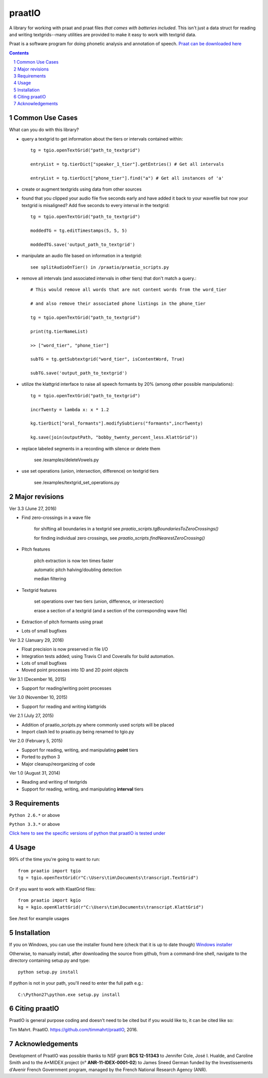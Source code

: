 
---------
praatIO
---------

.. image:: https://travis-ci.org/timmahrt/praatIO.svg?branch=master
    :target: https://travis-ci.org/timmahrt/praatIO

.. image:: https://coveralls.io/repos/github/timmahrt/praatIO/badge.svg?branch=master
    :target: https://coveralls.io/github/timmahrt/praatIO?branch=master

.. image:: https://img.shields.io/badge/license-MIT-blue.svg?
    :target: http://opensource.org/licenses/MIT

A library for working with praat and praat files *that comes with batteries included*.
This isn't just a data struct for reading and writing textgrids--many utilities are
provided to make it easy to work with textgrid data.

Praat is a software program for doing phonetic analysis and annotation 
of speech.  `Praat can be downloaded here <http://www.fon.hum.uva.nl/praat/>`_

.. sectnum::
.. contents::

Common Use Cases
================

What can you do with this library?

- query a textgrid to get information about the tiers or intervals contained within::

    tg = tgio.openTextGrid("path_to_textgrid")

    entryList = tg.tierDict["speaker_1_tier"].getEntries() # Get all intervals

    entryList = tg.tierDict["phone_tier"].find("a") # Get all instances of 'a'

- create or augment textgrids using data from other sources

- found that you clipped your audio file five seconds early and have added it back to your wavefile but now your textgrid is misaligned?  Add five seconds to every interval in the textgrid::

    tg = tgio.openTextGrid("path_to_textgrid")

    moddedTG = tg.editTimestamps(5, 5, 5)

    moddedTG.save('output_path_to_textgrid')
    
- manipulate an audio file based on information in a textgrid::

    see splitAudioOnTier() in /praatio/praatio_scripts.py
    
- remove all intervals (and associated intervals in other tiers) that don't match a query.::

    # This would remove all words that are not content words from the word_tier 

    # and also remove their associated phone listings in the phone_tier

    tg = tgio.openTextGrid("path_to_textgrid")

    print(tg.tierNameList)

    >> ["word_tier", "phone_tier"]

    subTG = tg.getSubtextgrid("word_tier", isContentWord, True)

    subTG.save('output_path_to_textgrid')
    
- utilize the klattgrid interface to raise all speech formants by 20% (among other possible manipulations)::

    tg = tgio.openTextGrid("path_to_textgrid")
    
    incrTwenty = lambda x: x * 1.2
    
    kg.tierDict["oral_formants"].modifySubtiers("formants",incrTwenty)

    kg.save(join(outputPath, "bobby_twenty_percent_less.KlattGrid"))
    
- replace labeled segments in a recording with silence or delete them

    see /examples/deleteVowels.py
    
- use set operations (union, intersection, difference) on textgrid tiers

    see /examples/textgrid_set_operations.py


Major revisions
================

Ver 3.3 (June 27, 2016)

- Find zero-crossings in a wave file

   for shifting all boundaries in a textgrid see *praatio_scripts.tgBoundariesToZeroCrossings()*
   
   for finding individual zero crossings, see *praatio_scripts.findNearestZeroCrossing()*

- Pitch features

   pitch extraction is now ten times faster
   
   automatic pitch halving/doubling detection
   
   median filtering

- Textgrid features

   set operations over two tiers (union, difference, or intersection)
   
   erase a section of a textgrid (and a section of the corresponding wave file)

- Extraction of pitch formants using praat

- Lots of small bugfixes


Ver 3.2 (January 29, 2016)

- Float precision is now preserved in file I/O

- Integration tests added; using Travis CI and Coveralls for build automation.

- Lots of small bugfixes

- Moved point processes into 1D and 2D point objects


Ver 3.1 (December 16, 2015)

- Support for reading/writing point processes


Ver 3.0 (November 10, 2015)

- Support for reading and writing klattgrids


Ver 2.1 (July 27, 2015)

- Addition of praatio_scripts.py where commonly used scripts will be placed

- Import clash led to praatio.py being renamed to tgio.py


Ver 2.0 (February 5, 2015)

- Support for reading, writing, and manipulating **point** tiers

- Ported to python 3

- Major cleanup/reorganizing of code


Ver 1.0 (August 31, 2014)

- Reading and writing of textgrids

- Support for reading, writing, and manipulating **interval** tiers


Requirements
==============

``Python 2.6.*`` or above

``Python 3.3.*`` or above

`Click here to see the specific versions of python that praatIO is tested under <https://travis-ci.org/timmahrt/praatIO>`_


Usage
=========

99% of the time you're going to want to run::

    from praatio import tgio
    tg = tgio.openTextGrid(r"C:\Users\tim\Documents\transcript.TextGrid")

Or if you want to work with KlaatGrid files::

    from praatio import kgio
    kg = kgio.openKlattGrid(r"C:\Users\tim\Documents\transcript.KlattGrid")

See /test for example usages


Installation
================

If you on Windows, you can use the installer found here (check that it is up to date though)
`Windows installer <http://www.timmahrt.com/python_installers>`_

Otherwise, to manually install, after downloading the source from github, from a command-line shell, navigate to the directory containing setup.py and type::

    python setup.py install

If python is not in your path, you'll need to enter the full path e.g.::

	C:\Python27\python.exe setup.py install


Citing praatIO
===============

PraatIO is general purpose coding and doesn't need to be cited
but if you would like to, it can be cited like so:

Tim Mahrt. PraatIO. https://github.com/timmahrt/praatIO, 2016.


Acknowledgements
================

Development of PraatIO was possible thanks to NSF grant **BCS 12-51343** to
Jennifer Cole, José I. Hualde, and Caroline Smith and to the A*MIDEX project
(n° **ANR-11-IDEX-0001-02**) to James Sneed German funded by the
Investissements d'Avenir French Government program,
managed by the French National Research Agency (ANR).
